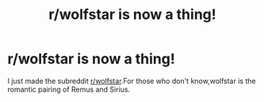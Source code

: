#+TITLE: r/wolfstar is now a thing!

* r/wolfstar is now a thing!
:PROPERTIES:
:Score: 0
:DateUnix: 1544383411.0
:DateShort: 2018-Dec-09
:FlairText: Meta
:END:
I just made the subreddit [[/r/wolfstar][r/wolfstar]].For those who don't know,wolfstar is the romantic pairing of Remus and Sirius.

